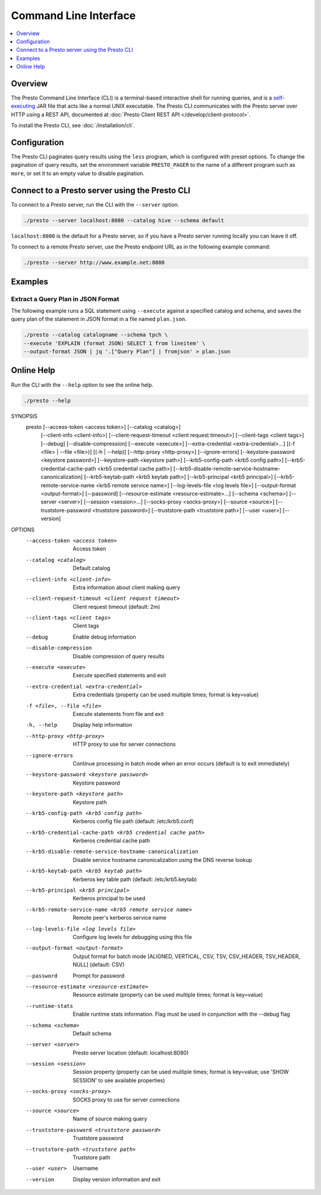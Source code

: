 ======================
Command Line Interface
======================

.. contents::
    :local:
    :backlinks: none
    :depth: 1

Overview
========

The Presto Command Line Interface (CLI) is a terminal-based interactive shell 
for running queries, and is a
`self-executing <http://skife.org/java/unix/2011/06/20/really_executable_jars.html>`_
JAR file that acts like a normal UNIX executable. The Presto CLI communicates 
with the Presto server over HTTP using a REST API, documented at 
:doc:`Presto Client REST API </develop/client-protocol>`.

To install the Presto CLI, see :doc:`/installation/cli`.

Configuration
=============

The Presto CLI paginates query results using the ``less`` program, which 
is configured with preset options. To change the pagination of query results, set the 
environment variable ``PRESTO_PAGER`` to the name of a different program such as ``more``, 
or set it to an empty value to disable pagination.

Connect to a Presto server using the Presto CLI
===============================================

To connect to a Presto server, run the CLI with the ``--server`` option.  

.. code-block:: none

    ./presto --server localhost:8080 --catalog hive --schema default

``localhost:8080`` is the default for a Presto server, so if you have a Presto server running locally you can 
leave it off. 

To connect to a remote Presto server, use the Presto endpoint URL as in 
the following example command:

.. code-block:: none

    ./presto --server http://www.example.net:8080



Examples
========

Extract a Query Plan in JSON Format
-----------------------------------
The following example runs a SQL statement using ``--execute`` against a 
specified catalog and schema, and saves the query plan of the statement in 
JSON format in a file named ``plan.json``. 

.. code-block:: none

    ./presto --catalog catalogname --schema tpch \
    --execute 'EXPLAIN (format JSON) SELECT 1 from lineitem' \
    --output-format JSON | jq '.["Query Plan"] | fromjson' > plan.json

Online Help
===========

Run the CLI with the ``--help`` option to see the online help.

.. code-block:: none

    ./presto --help

SYNOPSIS
        presto [--access-token <access token>] [--catalog <catalog>]
                [--client-info <client-info>]
                [--client-request-timeout <client request timeout>]
                [--client-tags <client tags>] [--debug] [--disable-compression]
                [--execute <execute>] [--extra-credential <extra-credential>...]
                [(-f <file> | --file <file>)] [(-h | --help)]
                [--http-proxy <http-proxy>] [--ignore-errors]
                [--keystore-password <keystore password>]
                [--keystore-path <keystore path>]
                [--krb5-config-path <krb5 config path>]
                [--krb5-credential-cache-path <krb5 credential cache path>]
                [--krb5-disable-remote-service-hostname-canonicalization]
                [--krb5-keytab-path <krb5 keytab path>]
                [--krb5-principal <krb5 principal>]
                [--krb5-remote-service-name <krb5 remote service name>]
                [--log-levels-file <log levels file>] [--output-format <output-format>]
                [--password] [--resource-estimate <resource-estimate>...]
                [--schema <schema>] [--server <server>] [--session <session>...]
                [--socks-proxy <socks-proxy>] [--source <source>]
                [--truststore-password <truststore password>]
                [--truststore-path <truststore path>] [--user <user>] [--version]

OPTIONS
        --access-token <access token>
            Access token

        --catalog <catalog>
            Default catalog

        --client-info <client-info>
            Extra information about client making query

        --client-request-timeout <client request timeout>
            Client request timeout (default: 2m)

        --client-tags <client tags>
            Client tags

        --debug
            Enable debug information

        --disable-compression
            Disable compression of query results

        --execute <execute>
            Execute specified statements and exit

        --extra-credential <extra-credential>
            Extra credentials (property can be used multiple times; format is
            key=value)

        -f <file>, --file <file>
            Execute statements from file and exit

        -h, --help
            Display help information

        --http-proxy <http-proxy>
            HTTP proxy to use for server connections

        --ignore-errors
            Continue processing in batch mode when an error occurs (default is
            to exit immediately)

        --keystore-password <keystore password>
            Keystore password

        --keystore-path <keystore path>
            Keystore path

        --krb5-config-path <krb5 config path>
            Kerberos config file path (default: /etc/krb5.conf)

        --krb5-credential-cache-path <krb5 credential cache path>
            Kerberos credential cache path

        --krb5-disable-remote-service-hostname-canonicalization
            Disable service hostname canonicalization using the DNS reverse
            lookup

        --krb5-keytab-path <krb5 keytab path>
            Kerberos key table path (default: /etc/krb5.keytab)

        --krb5-principal <krb5 principal>
            Kerberos principal to be used

        --krb5-remote-service-name <krb5 remote service name>
            Remote peer's kerberos service name

        --log-levels-file <log levels file>
            Configure log levels for debugging using this file

        --output-format <output-format>
            Output format for batch mode [ALIGNED, VERTICAL, CSV, TSV,
            CSV_HEADER, TSV_HEADER, NULL] (default: CSV)

        --password
            Prompt for password

        --resource-estimate <resource-estimate>
            Resource estimate (property can be used multiple times; format is
            key=value)

        --runtime-stats
            Enable runtime stats information. Flag must be used in conjunction with the --debug flag

        --schema <schema>
            Default schema

        --server <server>
            Presto server location (default: localhost:8080)

        --session <session>
            Session property (property can be used multiple times; format is
            key=value; use 'SHOW SESSION' to see available properties)

        --socks-proxy <socks-proxy>
            SOCKS proxy to use for server connections

        --source <source>
            Name of source making query

        --truststore-password <truststore password>
            Truststore password

        --truststore-path <truststore path>
            Truststore path

        --user <user>
            Username

        --version
            Display version information and exit
